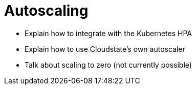 = Autoscaling

* Explain how to integrate with the Kubernetes HPA
* Explain how to use Cloudstate's own autoscaler
* Talk about scaling to zero (not currently possible)
